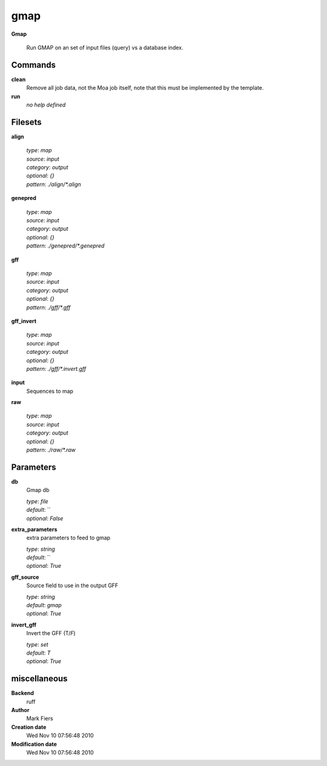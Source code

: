 gmap
------------------------------------------------

**Gmap**


    Run GMAP on an set of input files (query) vs a database index.



Commands
~~~~~~~~

**clean**
  Remove all job data, not the Moa job itself, note that this must be implemented by the template.
  
  
**run**
  *no help defined*
  
  

Filesets
~~~~~~~~


**align**
  


  | *type*: `map`
  | *source*: `input`
  | *category*: `output`
  | *optional*: `{}`
  | *pattern*: `./align/*.align`




**genepred**
  


  | *type*: `map`
  | *source*: `input`
  | *category*: `output`
  | *optional*: `{}`
  | *pattern*: `./genepred/*.genepred`




**gff**
  


  | *type*: `map`
  | *source*: `input`
  | *category*: `output`
  | *optional*: `{}`
  | *pattern*: `./gff/*.gff`




**gff_invert**
  


  | *type*: `map`
  | *source*: `input`
  | *category*: `output`
  | *optional*: `{}`
  | *pattern*: `./gff/*.invert.gff`




**input**
  Sequences to map





**raw**
  


  | *type*: `map`
  | *source*: `input`
  | *category*: `output`
  | *optional*: `{}`
  | *pattern*: `./raw/*.raw`





Parameters
~~~~~~~~~~



**db**
  Gmap db

  | *type*: `file`
  | *default*: ``
  | *optional*: `False`



**extra_parameters**
  extra parameters to feed to gmap

  | *type*: `string`
  | *default*: ``
  | *optional*: `True`



**gff_source**
  Source field to use in the output GFF

  | *type*: `string`
  | *default*: `gmap`
  | *optional*: `True`



**invert_gff**
  Invert the GFF (T/*F*)

  | *type*: `set`
  | *default*: `T`
  | *optional*: `True`



miscellaneous
~~~~~~~~~~~~~

**Backend**
  ruff
**Author**
  Mark Fiers
**Creation date**
  Wed Nov 10 07:56:48 2010
**Modification date**
  Wed Nov 10 07:56:48 2010
